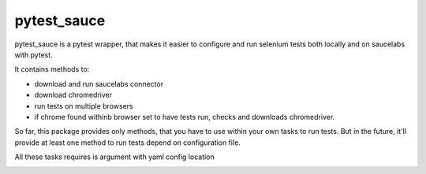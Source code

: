 pytest_sauce
==================

pytest_sauce is a pytest wrapper, that makes it easier to configure and run selenium tests both locally and on saucelabs with pytest.

It contains methods to:

- download and run saucelabs connector
- download chromedriver
- run tests on multiple browsers
- if chrome found withinb browser set to have tests run, checks and downloads chromedriver.

So far, this package provides only methods, that you have to use within your own tasks to run tests. But in the future, it'll provide at least one method to run tests depend on configuration file.

All these tasks requires is argument with yaml config location

.. image:: https://pypip.in/v/pytest_sauce/badge.png
    :target: https://crate.io/packages/pytest_sauce/
    :alt: Latest PyPI version

.. image:: https://pypip.in/d/pytest_sauce/badge.png
    :target: https://crate.io/packages/pytest_sauce/
    :alt: Number of PyPI downloads
